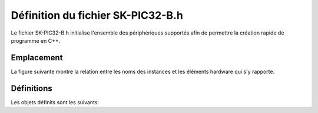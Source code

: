 ﻿Définition du fichier SK-PIC32-B.h
************************************

Le fichier SK-PIC32-B.h initialise l'ensemble des périphériques
supportés afin de permettre la création rapide de programme en C++.

Emplacement
============

La figure suivante montre la relation entre les noms des instances et
les éléments hardware qui s'y rapporte.

.. figure:: ../_static/ETML-ES-SK-PIC32-B.svg

Définitions
============

Les objets définits sont les suivants:

.. cpp:member:: TextDisplay lcd
   
   Affichage LCD 4x20 charactères
   

   
.. cpp:member:: Key menu1
   
   Bouton "SEscMenu"

.. cpp:member:: Key menu2
   
   Bouton "S+"

.. cpp:member:: Key menu3
   
   Bouton "S-"

.. cpp:member:: Key menu4

   Bouton "S_Ok"

.. cpp:member:: Key menu5
   
   Bouton du PEC12 (PEC12_PB)
  
.. cpp:member:: IncrementalEncoder pec12

   Gestion des rotations du PEC12
   
.. cpp:member:: Led led0

   Led D6
   
.. cpp:member:: Led led1

   Led D10
   
.. cpp:member:: Led led2

   Led D7
   
.. cpp:member:: Led led3

   Led D11
   
.. cpp:member:: Led led4

   Led D8
   
.. cpp:member:: Led led5

   Led D12

.. cpp:member:: Led led6

   Led D9
   
.. cpp:member:: Led led7

   Led D13
   
.. cpp:member:: Keypad keypad

   Clavier matriciel, touche S10 à S22

